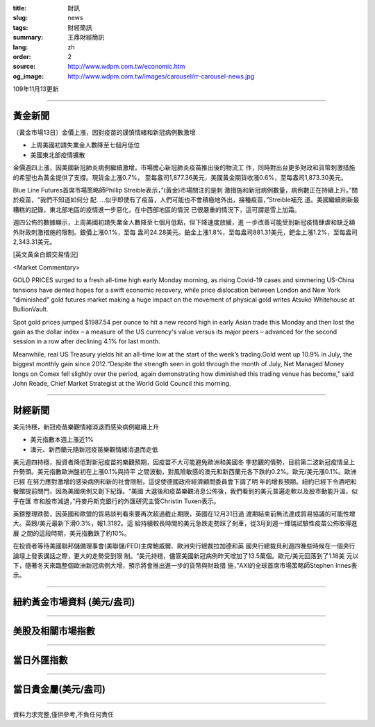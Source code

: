 :title: 財訊
:slug: news
:tags: 財經簡訊
:summary: 王鼎財經簡訊
:lang: zh
:order: 2
:source: http://www.wdpm.com.tw/economic.htm
:og_image: http://www.wdpm.com.tw/images/carousel/rr-carousel-news.jpg

109年11月13更新

----

黃金新聞
++++++++

〔黃金市場13日〕金價上漲，因對疫苗的謹慎情緒和新冠病例數激增

* 上周美國初請失業金人數降至七個月低位
* 美國東北部疫情擴散

金價週四上漲，因美國新冠肺炎病例繼續激增，市場擔心新冠肺炎疫苗推出後的物流工
作，同時對出台更多財政和貨幣刺激措施的希望也為黃金提供了支撐。現貨金上漲0.7%，
至每盎司1,877.36美元，美國黃金期貨收漲0.6%，至每盎司1,873.30美元。

Blue Line Futures首席市場策略師Phillip Streible表示，”(黃金)市場關注的是刺
激措施和新冠病例數量，病例數正在持續上升。”關於疫苗，“我們不知道如何分
配. ...似乎即使有了疫苗，人們可能也不會積極地外出，接種疫苗，”Streible補充
道。美國繼續刷新最糟糕的記錄，東北部地區的疫情進一步惡化，在中西部地區的情況
已很嚴重的情況下，這可謂是雪上加霜。

週四公佈的數據顯示，上周美國初請失業金人數降至七個月低點，但下降速度放緩，進
一步改善可能受到新冠疫情肆虐和缺乏額外財政刺激措施的限制。銀價上漲0.1%，至每
盎司24.28美元。鉑金上漲1.8%，至每盎司881.31美元，鈀金上漲1.2%，至每盎司
2,343.31美元。
























[英文黃金白銀交易情況]

<Market Commentary>

GOLD PRICES surged to a fresh all-time high early Monday morning, as 
rising Covid-19 cases and simmering US-China tensions have dented hopes 
for a swift economic recovery, while price dislocation between London and 
New York “diminished” gold futures market making a huge impact on the 
movement of physical gold writes Atsuko Whitehouse at BullionVault.
 
Spot gold prices jumped $1987.54 per ounce to hit a new record high in 
early Asian trade this Monday and then lost the gain as the dollar 
index – a measure of the US currency's value versus its major 
peers – advanced for the second session in a row after declining 4.1% 
for last month.
 
Meanwhile, real US Treasury yields hit an all-time low at the start of 
the week’s trading.Gold went up 10.9% in July, the biggest monthly gain 
since 2012.“Despite the strength seen in gold through the month of July, 
Net Managed Money longs on Comex fell slightly over the period, again 
demonstrating how diminished this trading venue has become,” said John 
Reade, Chief Market Strategist at the World Gold Council this morning.

----

財經新聞
++++++++
美元持穩，新冠疫苗樂觀情緒消退而感染病例繼續上升

* 美元指數本週上漲近1%
* 澳元、新西蘭元隨新冠疫苗樂觀情緒消退而走低

美元週四持穩，投資者降低對新冠疫苗的樂觀預期，因疫苗不大可能避免歐洲和美國冬
季悲觀的情勢，目前第二波新冠疫情呈上升勢頭。美元指數歐洲盤初在上漲0.1%與持平
之間波動，對風險敏感的澳元和新西蘭元各下跌約0.2%。歐元/美元漲0.1%。歐洲已經
在努力應對激增的感染病例和新的社會限制，這促使德國政府經濟顧問委員會下調了明
年的增長預期。紐約已經下令酒吧和餐館提前關門，因為美國病例又創下紀錄。“美國
大選後和疫苗樂觀消息公佈後，我們看到的美元普遍走軟以及股市動能升溫，似乎在匯
市和股市減退，”丹麥丹斯克銀行的外匯研究主管Christin Tuxen表示。
    
英鎊整理跌勢，因英國和歐盟的貿易談判看來要再次超過截止期限，英國在12月31日過
渡期結束前無法達成貿易協議的可能性增大。英鎊/美元最新下滑0.3%，報1.3182。這
給持續較長時間的美元急跌走勢踩了剎車，從3月到週一輝瑞試驗性疫苗公佈取得進展
之間的這段時期，美元指數跌了約10%。
    
在投資者等待美國聯邦儲備理事會(美聯儲/FED)主席鮑威爾、歐洲央行總裁拉加德和英
國央行總裁貝利週四晚些時候在一個央行論壇上發表講話之際，更大的走勢受到限
制。“美元持穩，儘管美國新冠病例昨天增加了13.5萬個。歐元/美元回落到了1.18美
元以下，隨著冬天來臨整個歐洲新冠病例大增，預示將會推出進一步的貨幣與財政措
施，”AXI的全球首席市場策略師Stephen Innes表示。













----

紐約黃金市場資料 (美元/盎司)
++++++++++++++++++++++++++++

.. raw:: html

  <A HREF="http://www.kitco.com/connecting.html">
  <IMG SRC="http://www.kitconet.com/images/quotes_4b2.gif" BORDER="0" ALT="[Most Recent Quotes from www.kitco.com]">
  </A>

----

美股及相關市場指數
++++++++++++++++++

.. raw:: html

  <!-- TradingView Widget BEGIN -->
  <div class="tradingview-widget-container">
    <div class="tradingview-widget-container__widget"></div>
    <div class="tradingview-widget-copyright"><a href="https://tw.tradingview.com/markets/indices/" rel="noopener" target="_blank"><span class="blue-text">指數行情</span></a>由TradingView提供</div>
    <script type="text/javascript" src="https://s3.tradingview.com/external-embedding/embed-widget-market-quotes.js" async>
    {
    "title": "指數",
    "width": 770,
    "height": 450,
    "locale": "zh_TW",
    "symbolsGroups": [
      {
        "name": "美國和加拿大",
        "symbols": [
          {
            "name": "FOREXCOM:SPXUSD",
            "displayName": "標準普爾500"
          },
          {
            "name": "FOREXCOM:NSXUSD",
            "displayName": "納斯達克100指數"
          },
          {
            "name": "CME_MINI:ES1!",
            "displayName": "E-迷你 標普指數期貨"
          },
          {
            "name": "INDEX:DXY",
            "displayName": "美元指數"
          },
          {
            "name": "FOREXCOM:DJI",
            "displayName": "道瓊斯 30"
          }
        ]
      },
      {
        "name": "歐洲",
        "symbols": [
          {
            "name": "INDEX:SX5E",
            "displayName": "歐元藍籌50"
          },
          {
            "name": "FOREXCOM:UKXGBP",
            "displayName": "富時100"
          },
          {
            "name": "INDEX:DEU30",
            "displayName": "德國DAX指數"
          },
          {
            "name": "INDEX:CAC40",
            "displayName": "法國 CAC 40 指數"
          },
          {
            "name": "INDEX:SMI"
          }
        ]
      },
      {
        "name": "亞太",
        "symbols": [
          {
            "name": "INDEX:NKY",
            "displayName": "日經225"
          },
          {
            "name": "INDEX:HSI",
            "displayName": "恆生"
          },
          {
            "name": "BSE:SENSEX",
            "displayName": "印度孟買指數"
          },
          {
            "name": "BSE:BSE500"
          },
          {
            "name": "INDEX:KSIC",
            "displayName": "韓國Kospi綜合指數"
          }
        ]
      }
    ],
    "colorTheme": "light"
  }
    </script>
  </div>
  <!-- TradingView Widget END -->

----

當日外匯指數
++++++++++++

.. raw:: html

  <!-- TradingView Widget BEGIN -->
  <div class="tradingview-widget-container">
    <div class="tradingview-widget-container__widget"></div>
    <div class="tradingview-widget-copyright"><a href="https://tw.tradingview.com/markets/currencies/forex-cross-rates/" rel="noopener" target="_blank"><span class="blue-text">外匯匯率</span></a>由TradingView提供</div>
    <script type="text/javascript" src="https://s3.tradingview.com/external-embedding/embed-widget-forex-cross-rates.js" async>
    {
    "width": "100%",
    "height": "100%",
    "currencies": [
      "EUR",
      "USD",
      "JPY",
      "GBP",
      "CNY",
      "TWD"
    ],
    "isTransparent": false,
    "colorTheme": "light",
    "locale": "zh_TW"
  }
    </script>
  </div>
  <!-- TradingView Widget END -->

----

當日貴金屬(美元/盎司)
+++++++++++++++++++++

.. raw:: html 

  <A HREF="http://www.kitco.com/connecting.html">
  <IMG SRC="http://www.kitconet.com/images/quotes_7a.gif" BORDER="0" ALT="[Most Recent Quotes from www.kitco.com]">
  </A>

----

資料力求完整,僅供參考,不負任何責任

